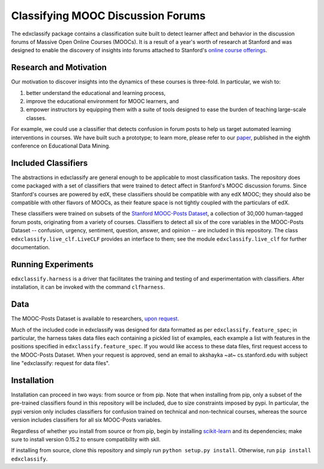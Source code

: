 Classifying MOOC Discussion Forums
==================================

The edxclassify package contains a classification suite built to
detect learner affect and behavior in the discussion forums of Massive
Open Online Courses (MOOCs). It is a result of a year's worth of research
at Stanford and was designed to enable the discovery of insights into
forums attached to Stanford's `online course
offerings <https://lagunita.stanford.edu/>`_.

Research and Motivation
------------------------
Our motivation to discover insights into the dynamics of these courses is
three-fold. In particular, we wish to:

1. better understand the educational and learning process,
2. improve the educational environment for MOOC learners, and
3. empower instructors by equipping them with a suite of tools designed to
   ease the burden of teaching large-scale classes.

For example, we could use a classifier that detects confusion in forum posts
to help us target automated learning interventions in courses. We have built
such a prototype; to learn more, please refer to our
`paper <http://debugmind.com/youedu.pdf>`_, published in the eighth conference
on Educational Data Mining.

Included Classifiers
---------------------
The abstractions in edxclassify are general enough to be applicable
to most classification tasks. The repository does come packaged
with a set of classifiers that were trained to detect affect in Stanford's
MOOC discussion forums. Since Stanford's courses are powered by edX, these
classifiers should be compatible with any edX MOOC; they should also be
compatible with other flavors of MOOCs, as their feature space is not
tightly coupled with the particulars of edX.

These classifiers were trained
on subsets of the `Stanford MOOC-Posts
Dataset <http://datastage.stanford.edu/StanfordMoocPosts/>`_,
a collection of 30,000 human-tagged forum posts, originating from a
variety of courses. Classifiers to detect all six of the core variables
in the MOOC-Posts Dataset -- confusion, urgency, sentiment, question,
answer, and opinion -- are included in this repository. The class
``edxclassify.live_clf.LiveCLF`` provides an interface to them; see the module
``edxclassify.live_clf`` for further documentation.


Running Experiments
-------------------
``edxclassify.harness`` is a driver that facilitates the training and testing of
and experimentation with classifiers. After installation, it can be invoked
with the command ``clfharness``.

Data
----
The MOOC-Posts Dataset is available to researchers,
`upon request <http://datastage.stanford.edu/StanfordMoocPosts/>`_.

Much of the included code in edxclassify was designed for data formatted
as per ``edxclassify.feature_spec``; in particular, the harness takes
data files each containing a pickled list of examples, each example a list
with features in the positions specified in ``edxclassify.feature_spec``.
If you would like access to these data files, first request access to the
MOOC-Posts Dataset. When your request is approved, send an email to
akshayka ~at~ cs.stanford.edu with subject line
"edxclassify: request for data files".

Installation
-------------
Installation can proceed in two ways: from source or from pip. Note that
when installing from pip, only a subset of the pre-trained classifiers found
in this repository will be included, due to size constraints imposed by pypi.
In particular, the pypi version only includes classifiers for confusion
trained on technical and non-technical courses, whereas the source version
includes classifiers for all six MOOC-Posts variables.

Regardless of whether you install from source or from pip, begin by installing
`scikit-learn <http://scikit-learn.org/dev/install.html>`_ and its
dependencies; make sure to install version 0.15.2 to ensure compatibility with
skll.

If installing from source, clone this repository and simply run
``python setup.py install``. Otherwise, run ``pip install edxclassify``.
